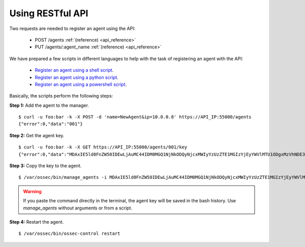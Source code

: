 .. _register_agent_api:

Using RESTful API
=================

Two requests are needed to register an agent using the API:

    - POST /agents :ref:`(reference) <api_reference>`
    - PUT /agents/:agent_name :ref:`(reference) <api_reference>`

We have prepared a few scripts in different languages to help with the task of registering an agent with the API:

    - `Register an agent using a shell script <https://github.com/wazuh/wazuh-api/blob/master/examples/api-register-agent.sh>`_.
    - `Register an agent using a python script <https://github.com/wazuh/wazuh-api/blob/master/examples/api-register-agent.py>`_.
    - `Register an agent using a powershell script <https://github.com/wazuh/wazuh-api/blob/master/examples/api-register-agent.ps1>`_.

Basically, the scripts perform the following steps:

**Step 1:** Add the agent to the manager.

::

    $ curl -u foo:bar -k -X POST -d 'name=NewAgent&ip=10.0.0.8' https://API_IP:55000/agents
    {"error":0,"data":"001"}

**Step 2:** Get the agent key.

::

    $ curl -u foo:bar -k -X GET https://API_IP:55000/agents/001/key
    {"error":0,"data":"MDAxIE5ld0FnZW50IDEwLjAuMC44IDM0MGQ1NjNkODQyNjcxMWIyYzUzZTE1MGIzYjEyYWVlMTU1ODgxMzVhNDE3MWQ1Y2IzZDY4M2Y0YjA0ZWVjYzM="}

**Step 3:** Copy the key to the agent.

::

    $ /var/ossec/bin/manage_agents -i MDAxIE5ld0FnZW50IDEwLjAuMC44IDM0MGQ1NjNkODQyNjcxMWIyYzUzZTE1MGIzYjEyYWVlMTU1ODgxMzVhNDE3MWQ1Y2IzZDY4M2Y0YjA0ZWVjYzM=

.. warning::

    If you paste the command directly in the terminal, the agent key will be saved in the bash history. Use *manage_agents* without arguments or from a script.

**Step 4:** Restart the agent.

::

    $ /var/ossec/bin/ossec-control restart
